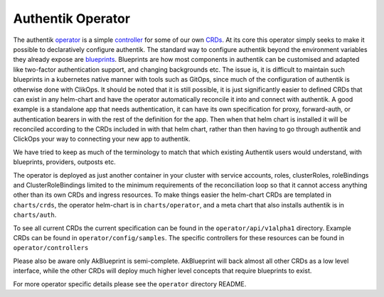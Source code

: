 Authentik Operator
==================

The authentik `operator <https://kubernetes.io/docs/concepts/extend-kubernetes/operator/>`_ is a simple `controller <https://kubernetes.io/docs/concepts/architecture/controller/>`_ for some of our own `CRDs <https://kubernetes.io/docs/tasks/extend-kubernetes/custom-resources/custom-resource-definitions/>`_. At its core this operator simply seeks to make it possible to declaratively configure authentik. The standard way to configure authentik beyond the environment variables they already expose are `blueprints <https://goauthentik.io/developer-docs/blueprints/>`_. Blueprints are how most components in authentik can be customised and adapted like two-factor authentication support, and changing backgrounds etc. The issue is, it is difficult to maintain such blueprints in a kubernetes native manner with tools such as GitOps, since much of the configuration of authentik is otherwise done with ClikOps. It should be noted that it is still possible, it is just significantly easier to defined CRDs that can exist in any helm-chart and have the operator automatically reconcile it into and connect with authentik. A good example is a standalone app that needs authentication, it can have its own specification for proxy, forward-auth, or authentication bearers in with the rest of the definition for the app. Then when that helm chart is installed it will be reconciled according to the CRDs included in with that helm chart, rather than then having to go through authentik and ClickOps your way to connecting your new app to authentik.

We have tried to keep as much of the terminology to match that which existing Authentik users would understand, with blueprints, providers, outposts etc.

The operator is deployed as just another container in your cluster with service accounts, roles, clusterRoles, roleBindings and ClusterRoleBindings limited to the minimum requirements of the reconciliation loop so that it cannot access anything other than its own CRDs and ingress resources. To make things easier the helm-chart CRDs are templated in ``charts/crds``, the operator helm-chart is in ``charts/operator``, and a meta chart that also installs authentik is in ``charts/auth``.

To see all current CRDs the current specification can be found in the ``operator/api/v1alpha1`` directory. Example CRDs can be found in ``operator/config/samples``. The specific controllers for these resources can be found in ``operator/controllers``

Please also be aware only AkBlueprint is semi-complete. AkBlueprint will back almost all other CRDs as a low level interface, while the other CRDs will deploy much higher level concepts that require blueprints to exist.

For more operator specific details please see the ``operator`` directory README.

